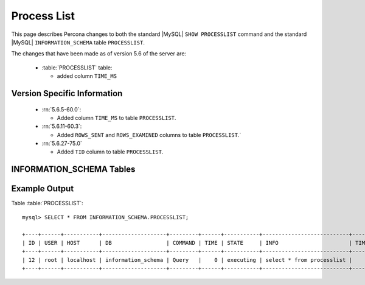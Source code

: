 .. _process_list:

=============
Process List
=============

This page describes Percona changes to both the standard |MySQL| ``SHOW PROCESSLIST`` command and the standard |MySQL| ``INFORMATION_SCHEMA`` table ``PROCESSLIST``.

The changes that have been made as of version 5.6 of the server are:

  * :table:`PROCESSLIST` table:

    * added column ``TIME_MS``

Version Specific Information
============================

  * :rn:`5.6.5-60.0`:

    * Added column ``TIME_MS`` to table ``PROCESSLIST``.

  * :rn:`5.6.11-60.3`:

    * Added ``ROWS_SENT`` and ``ROWS_EXAMINED`` columns to table ``PROCESSLIST``.`

  * :rn:`5.6.27-75.0`

    * Added ``TID`` column to table ``PROCESSLIST``.

INFORMATION_SCHEMA Tables
=========================

.. table:: INFORMATION_SCHEMA.PROCESSLIST

   This table implements modifications to the standard |MySQL| ``INFORMATION_SCHEMA`` table ``PROCESSLIST``.

   :column ID: The connection identifier.
   :column USER: The |MySQL| user who issued the statement.
   :column HOST: The host name of the client issuing the statement.
   :column DB: The default database, if one is selected, otherwise NULL.
   :column COMMAND: The type of command the thread is executing.
   :column TIME: The time in seconds that the thread has been in its current state.
   :column STATE: An action, event, or state that indicates what the thread is doing.
   :column INFO: The statement that the thread is executing, or NULL if it is not executing any statement.
   :column TIME_MS: The time in milliseconds that the thread has been in its current state.
   :column ROWS_EXAMINED: The number of rows examined by the statement being executed (*NOTE:* This column is not updated for each examined row so it does not necessarily show an up-to-date value while the statement is executing. It only shows a correct value after the statement has completed.).
   :column ROWS_SENT: The number of rows sent by the statement being executed.
   :column ROWS_READ: The number of rows read by the statement being executed.
   :column TID: The Linux Thread ID. For Linux, this corresponds to light-weight process ID (LWP ID) and can be seen in the ``ps -L`` output. In case when :ref:`threadpool` is enabled, "TID" is not null for only currently executing statements and statements received via "extra" connection.


Example Output
==============

Table :table:`PROCESSLIST`: ::

  mysql> SELECT * FROM INFORMATION_SCHEMA.PROCESSLIST;

  +----+------+-----------+--------------------+---------+------+-----------+---------------------------+---------+-----------+---------------+
  | ID | USER | HOST      | DB                 | COMMAND | TIME | STATE     | INFO                      | TIME_MS | ROWS_SENT | ROWS_EXAMINED |
  +----+------+-----------+--------------------+---------+------+-----------+---------------------------+---------+-----------+---------------+
  | 12 | root | localhost | information_schema | Query   |    0 | executing | select * from processlist |       0 |         0 |             0 |
  +----+------+-----------+--------------------+---------+------+-----------+---------------------------+---------+-----------+---------------+

